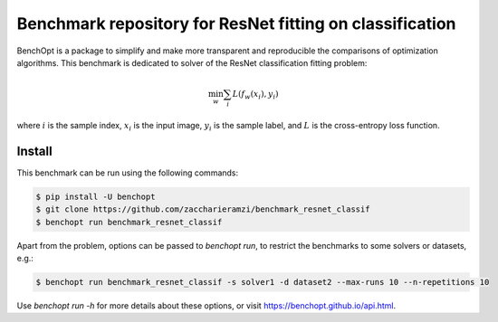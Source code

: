 Benchmark repository for ResNet fitting on classification
=====================
|Build Status| |Python 3.6+|

BenchOpt is a package to simplify and make more transparent and
reproducible the comparisons of optimization algorithms.
This benchmark is dedicated to solver of the ResNet classification fitting problem:

.. math::

    \min_{w} \sum_i L(f_w(x_i), y_i)

where :math:`i` is the sample index, :math:`x_i` is the input image, :math:`y_i` is the sample label, and :math:`L` is the cross-entropy loss function.


Install
--------

This benchmark can be run using the following commands:

.. code-block::

   $ pip install -U benchopt
   $ git clone https://github.com/zaccharieramzi/benchmark_resnet_classif
   $ benchopt run benchmark_resnet_classif

Apart from the problem, options can be passed to `benchopt run`, to restrict the benchmarks to some solvers or datasets, e.g.:

.. code-block::

	$ benchopt run benchmark_resnet_classif -s solver1 -d dataset2 --max-runs 10 --n-repetitions 10


Use `benchopt run -h` for more details about these options, or visit https://benchopt.github.io/api.html.

.. |Build Status| image:: https://github.com/zaccharieramzi/benchmark_resnet_classif/workflows/Tests/badge.svg
   :target: https://github.com/zaccharieramzi/benchmark_resnet_classif/actions
.. |Python 3.6+| image:: https://img.shields.io/badge/python-3.6%2B-blue
   :target: https://www.python.org/downloads/release/python-360/
